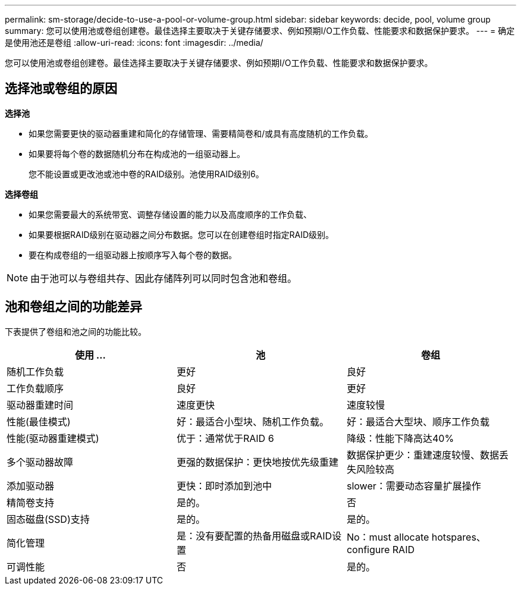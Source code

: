---
permalink: sm-storage/decide-to-use-a-pool-or-volume-group.html 
sidebar: sidebar 
keywords: decide, pool, volume group 
summary: 您可以使用池或卷组创建卷。最佳选择主要取决于关键存储要求、例如预期I/O工作负载、性能要求和数据保护要求。 
---
= 确定是使用池还是卷组
:allow-uri-read: 
:icons: font
:imagesdir: ../media/


[role="lead"]
您可以使用池或卷组创建卷。最佳选择主要取决于关键存储要求、例如预期I/O工作负载、性能要求和数据保护要求。



== 选择池或卷组的原因

*选择池*

* 如果您需要更快的驱动器重建和简化的存储管理、需要精简卷和/或具有高度随机的工作负载。
* 如果要将每个卷的数据随机分布在构成池的一组驱动器上。
+
您不能设置或更改池或池中卷的RAID级别。池使用RAID级别6。



*选择卷组*

* 如果您需要最大的系统带宽、调整存储设置的能力以及高度顺序的工作负载、
* 如果要根据RAID级别在驱动器之间分布数据。您可以在创建卷组时指定RAID级别。
* 要在构成卷组的一组驱动器上按顺序写入每个卷的数据。


[NOTE]
====
由于池可以与卷组共存、因此存储阵列可以同时包含池和卷组。

====


== 池和卷组之间的功能差异

下表提供了卷组和池之间的功能比较。

[cols="3*"]
|===
| 使用 ... | 池 | 卷组 


 a| 
随机工作负载
 a| 
更好
 a| 
良好



 a| 
工作负载顺序
 a| 
良好
 a| 
更好



 a| 
驱动器重建时间
 a| 
速度更快
 a| 
速度较慢



 a| 
性能(最佳模式)
 a| 
好：最适合小型块、随机工作负载。
 a| 
好：最适合大型块、顺序工作负载



 a| 
性能(驱动器重建模式)
 a| 
优于：通常优于RAID 6
 a| 
降级：性能下降高达40%



 a| 
多个驱动器故障
 a| 
更强的数据保护：更快地按优先级重建
 a| 
数据保护更少：重建速度较慢、数据丢失风险较高



 a| 
添加驱动器
 a| 
更快：即时添加到池中
 a| 
slower：需要动态容量扩展操作



 a| 
精简卷支持
 a| 
是的。
 a| 
否



 a| 
固态磁盘(SSD)支持
 a| 
是的。
 a| 
是的。



 a| 
简化管理
 a| 
是：没有要配置的热备用磁盘或RAID设置
 a| 
No：must allocate hotspares、configure RAID



 a| 
可调性能
 a| 
否
 a| 
是的。

|===
